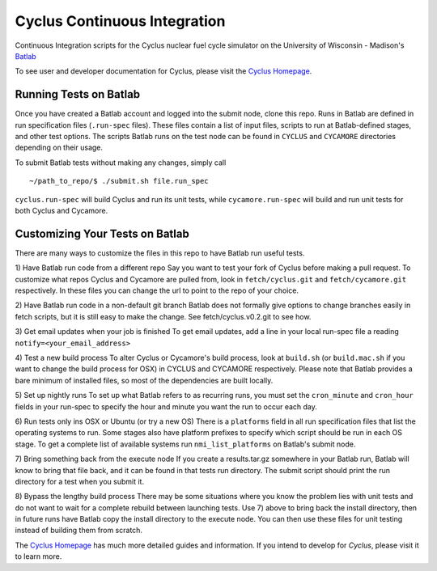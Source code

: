 Cyclus Continuous Integration
_______________________________________________________________________


Continuous Integration scripts for the Cyclus nuclear fuel cycle simulator on the University of Wisconsin - Madison's `Batlab <http://batlab.org>`_

To see user and developer documentation for Cyclus, please visit the `Cyclus Homepage`_.

------------------------------------------------------------------
Running Tests on Batlab
------------------------------------------------------------------
Once you have created a Batlab account and logged into the submit node, clone this repo.
Runs in Batlab are defined in run specification files (``.run-spec`` files). These files
contain a list of input files, scripts to run at Batlab-defined stages, and other test options.
The scripts Batlab runs on the test node can be found in ``CYCLUS`` and ``CYCAMORE`` directories
depending on their usage. 

To submit Batlab tests without making any changes, simply call ::

    ~/path_to_repo/$ ./submit.sh file.run_spec

``cyclus.run-spec`` will build Cyclus and run its unit tests, while ``cycamore.run-spec``
will build and run unit tests for both Cyclus and Cycamore. 

------------------------------------------------------------------
Customizing Your Tests on Batlab
------------------------------------------------------------------
There are many ways to customize the files in this repo to have Batlab run useful tests.

1) Have Batlab run code from a different repo
Say you want to test your fork of Cyclus before making a pull request. To 
customize what repos Cyclus and Cycamore are pulled from, look in ``fetch/cyclus.git``
and ``fetch/cycamore.git`` respectively.  In these files you can change the url to point 
to the repo of your choice.

2) Have Batlab run code in a non-default git branch
Batlab does not formally give options to change branches easily in fetch scripts,
but it is still easy to make the change.  See fetch/cyclus.v0.2.git to see how.

3) Get email updates when your job is finished
To get email updates, add a line in your local run-spec file a reading
``notify=<your_email_address>``

4) Test a new build process
To alter Cyclus or Cycamore's build process, look at ``build.sh`` (or ``build.mac.sh`` if 
you want to change the build process for OSX) in CYCLUS and CYCAMORE respectively.
Please note that Batlab provides a bare minimum of installed files, so most of
the dependencies are built locally.

5) Set up nightly runs
To set up what Batlab refers to as recurring runs, you must set the ``cron_minute`` and 
``cron_hour`` fields in your run-spec to specify the hour and minute you want the run
to occur each day.

6) Run tests only ins OSX or Ubuntu (or try a new OS)
There is a ``platforms`` field in all run specification files that list the operating
systems to run.  Some stages also have platform prefixes to specify which script should
be run in each OS stage.  To get a complete list of available systems run
``nmi_list_platforms`` on Batlab's submit node.

7) Bring something back from the execute node
If you create a results.tar.gz somewhere in your Batlab run, Batlab will know to bring
that file back, and it can be found in that tests run directory. The submit script should
print the run directory for a test when you submit it.

8) Bypass the lengthy build process
There may be some situations where you know the problem lies with unit tests and do not
want to wait for a complete rebuild between launching tests.  Use 7) above to bring back
the install directory, then in future runs have Batlab copy the install directory to the
execute node.  You can then use these files for unit testing instead of building them from scratch.


The `Cyclus Homepage`_ has much more detailed guides and information.  If
you intend to develop for *Cyclus*, please visit it to learn more.

.. _`Cyclus Homepage`: http://cyclus.github.com

